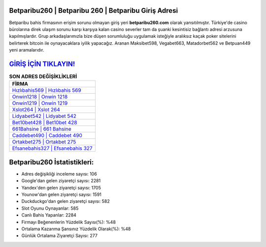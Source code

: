﻿Betparibu260 | Betparibu 260 | Betparibu Giriş Adresi
===================================

.. image:: images/betparibu-giris.jpg
   :width: 600
   
Betparibu bahis firmasının erişim sorunu olmayan giriş yeri **betparibu260.com** olarak yansıtılmıştır. Türkiye'de casino bürolarına direk ulaşım sorunu karşı karşıya kalan casino severler tam da şuanki kesintisiz bağlantı adresi arzusuna kapılmışlardır. Grup arkadaşlarımızla bize düşen sorumluluğu uygulamak isteğiyle aralıksız kaçak poker sitelerini belirterek bitcoin ile oynayacaklara iyilik yapacağız. Aranan Maksibet598, Vegabet663, Matadorbet562 ve Betpuan449 yeni aramalarıdır.

`GİRİŞ İÇİN TIKLAYIN! <https://urlday.cc/git>`_
==============

.. list-table:: **SON ADRES DEĞİŞİKLİKLERİ**
   :widths: 100
   :header-rows: 1

   * - FİRMA
   * - `Hızlıbahis569 | Hızlıbahis 569 <hizlibahis569-hizlibahis-569-hizlibahis-giris-adresi.html>`_
   * - `Onwin1218 | Onwin 1218 <onwin1218-onwin-1218-onwin-giris-adresi.html>`_
   * - `Onwin1219 | Onwin 1219 <onwin1219-onwin-1219-onwin-giris-adresi.html>`_	 
   * - `Xslot264 | Xslot 264 <xslot264-xslot-264-xslot-giris-adresi.html>`_	 
   * - `Lidyabet542 | Lidyabet 542 <lidyabet542-lidyabet-542-lidyabet-giris-adresi.html>`_ 
   * - `Bet10bet428 | Bet10bet 428 <bet10bet428-bet10bet-428-bet10bet-giris-adresi.html>`_
   * - `661Bahsine | 661 Bahsine <661bahsine-661-bahsine-bahsine-giris-adresi.html>`_	 
   * - `Caddebet490 | Caddebet 490 <caddebet490-caddebet-490-caddebet-giris-adresi.html>`_
   * - `Ortakbet275 | Ortakbet 275 <ortakbet275-ortakbet-275-ortakbet-giris-adresi.html>`_
   * - `Efsanebahis327 | Efsanebahis 327 <efsanebahis327-efsanebahis-327-efsanebahis-giris-adresi.html>`_
	 
Betparibu260 İstatistikleri:
===================================	 
* Adres değişikliği inceleme sayısı: 106
* Google'dan gelen ziyaretçi sayısı: 2281
* Yandex'den gelen ziyaretçi sayısı: 1705
* Younow'dan gelen ziyaretçi sayısı: 1591
* Duckduckgo'dan gelen ziyaretçi sayısı: 582
* Slot Oyunu Oynayanlar: 585
* Canlı Bahis Yapanlar: 2284
* Firmayı Beğenenlerin Yüzdelik Sayısı(%): %48
* Ortalama Kazanma Şansınız Yüzdelik Olarak(%): %48
* Günlük Ortalama Ziyaretçi Sayısı: 277

